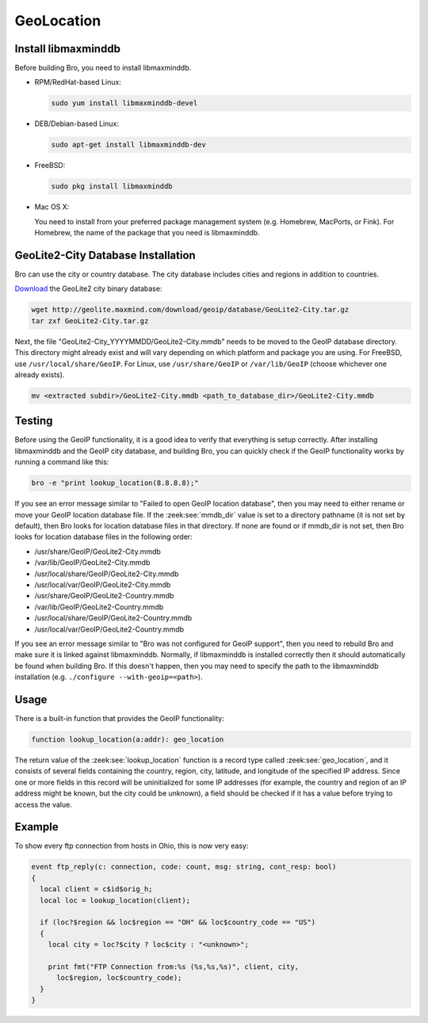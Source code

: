 
.. _geolocation:

===========
GeoLocation
===========

.. rst-class:: opening

    During the process of creating policy scripts the need may arise
    to find the geographic location for an IP address. Bro had support
    for the `GeoIP library <http://www.maxmind.com/app/c>`__ at the
    policy script level from release 1.3 to 2.5.x to account for this
    need.  Starting with release 2.6, GeoIP support requires `libmaxminddb
    <https://github.com/maxmind/libmaxminddb/releases>`__.
    To use this functionality, you need to first install the libmaxminddb
    software, and then install the GeoLite2 city database before building
    Bro.

Install libmaxminddb
--------------------

Before building Bro, you need to install libmaxminddb.

* RPM/RedHat-based Linux:

  .. sourcecode:: console

      sudo yum install libmaxminddb-devel

* DEB/Debian-based Linux:

  .. sourcecode:: console

      sudo apt-get install libmaxminddb-dev

* FreeBSD:

  .. sourcecode:: console

      sudo pkg install libmaxminddb

* Mac OS X:

  You need to install from your preferred package management system
  (e.g. Homebrew, MacPorts, or Fink).  For Homebrew, the name of the package
  that you need is libmaxminddb.


GeoLite2-City Database Installation
-----------------------------------

Bro can use the city or country database.  The city database includes cities
and regions in addition to countries.

`Download <http://geolite.maxmind.com/download/geoip/database/GeoLite2-City.tar.gz>`__
the GeoLite2 city binary database:

.. sourcecode:: console

    wget http://geolite.maxmind.com/download/geoip/database/GeoLite2-City.tar.gz
    tar zxf GeoLite2-City.tar.gz

Next, the file "GeoLite2-City_YYYYMMDD/GeoLite2-City.mmdb" needs to be moved
to the GeoIP database directory.  This directory might already exist
and will vary depending on which platform and package you are using.  For
FreeBSD, use ``/usr/local/share/GeoIP``.  For Linux, use ``/usr/share/GeoIP``
or ``/var/lib/GeoIP`` (choose whichever one already exists).
    
.. sourcecode:: console

    mv <extracted subdir>/GeoLite2-City.mmdb <path_to_database_dir>/GeoLite2-City.mmdb

Testing
-------

Before using the GeoIP functionality, it is a good idea to verify that
everything is setup correctly.  After installing libmaxminddb and the GeoIP
city database, and building Bro, you can quickly check if the GeoIP
functionality works by running a command like this:

.. sourcecode:: console

    bro -e "print lookup_location(8.8.8.8);"

If you see an error message similar to "Failed to open GeoIP location
database", then you may need to either rename or move your GeoIP
location database file.  If the :zeek:see:`mmdb_dir` value is set to a
directory pathname (it is not set by default), then Bro looks for location
database files in that directory.  If none are found or if mmdb_dir is not set,
then Bro looks for location database files in the following order:

* /usr/share/GeoIP/GeoLite2-City.mmdb
* /var/lib/GeoIP/GeoLite2-City.mmdb
* /usr/local/share/GeoIP/GeoLite2-City.mmdb
* /usr/local/var/GeoIP/GeoLite2-City.mmdb
* /usr/share/GeoIP/GeoLite2-Country.mmdb
* /var/lib/GeoIP/GeoLite2-Country.mmdb
* /usr/local/share/GeoIP/GeoLite2-Country.mmdb
* /usr/local/var/GeoIP/GeoLite2-Country.mmdb

If you see an error message similar to "Bro was not configured for GeoIP
support", then you need to rebuild Bro and make sure it is linked
against libmaxminddb.  Normally, if libmaxminddb is installed correctly then it
should automatically be found when building Bro.  If this doesn't
happen, then you may need to specify the path to the libmaxminddb
installation (e.g. ``./configure --with-geoip=<path>``).

Usage
-----

There is a built-in function that provides the GeoIP functionality:

.. sourcecode:: bro

    function lookup_location(a:addr): geo_location

The return value of the :zeek:see:`lookup_location` function is a record
type called :zeek:see:`geo_location`, and it consists of several fields
containing the country, region, city, latitude, and longitude of the specified
IP address.  Since one or more fields in this record will be uninitialized
for some IP addresses (for example, the country and region of an IP address
might be known, but the city could be unknown), a field should be checked
if it has a value before trying to access the value.

Example
-------

To show every ftp connection from hosts in Ohio, this is now very easy:

.. sourcecode:: bro

    event ftp_reply(c: connection, code: count, msg: string, cont_resp: bool)
    {
      local client = c$id$orig_h;
      local loc = lookup_location(client);

      if (loc?$region && loc$region == "OH" && loc$country_code == "US")
      {
        local city = loc?$city ? loc$city : "<unknown>";

        print fmt("FTP Connection from:%s (%s,%s,%s)", client, city,
          loc$region, loc$country_code);
      }
    }

